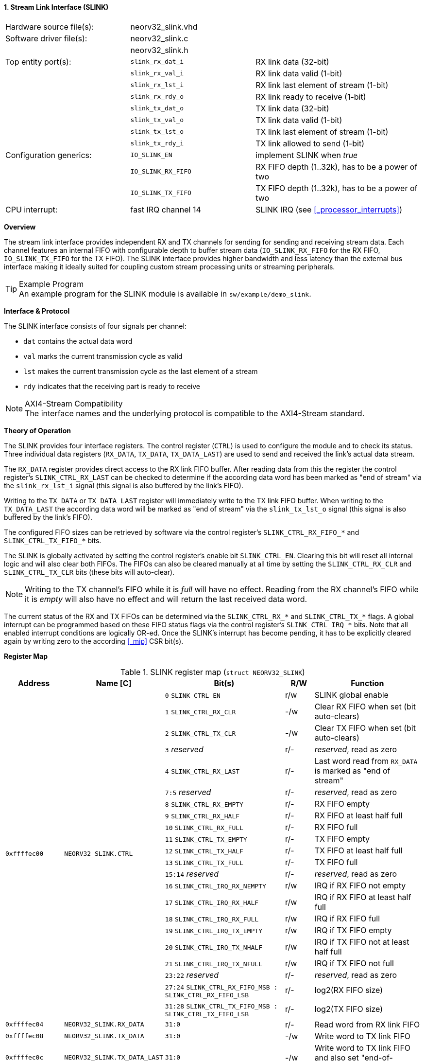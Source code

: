 <<<
:sectnums:
==== Stream Link Interface (SLINK)

[cols="<3,<3,<4"]
[frame="topbot",grid="none"]
|=======================
| Hardware source file(s): | neorv32_slink.vhd   |
| Software driver file(s): | neorv32_slink.c     |
|                          | neorv32_slink.h     |
| Top entity port(s):      | `slink_rx_dat_i`    | RX link data (32-bit)
|                          | `slink_rx_val_i`    | RX link data valid (1-bit)
|                          | `slink_rx_lst_i`    | RX link last element of stream (1-bit)
|                          | `slink_rx_rdy_o`    | RX link ready to receive (1-bit)
|                          | `slink_tx_dat_o`    | TX link data (32-bit)
|                          | `slink_tx_val_o`    | TX link data valid (1-bit)
|                          | `slink_tx_lst_o`    | TX link last element of stream (1-bit)
|                          | `slink_tx_rdy_i`    | TX link allowed to send (1-bit)
| Configuration generics:  | `IO_SLINK_EN`       | implement SLINK when _true_
|                          | `IO_SLINK_RX_FIFO`  | RX FIFO depth (1..32k), has to be a power of two
|                          | `IO_SLINK_TX_FIFO`  | TX FIFO depth (1..32k), has to be a power of two
| CPU interrupt:           | fast IRQ channel 14 | SLINK IRQ (see <<_processor_interrupts>>)
|=======================


**Overview**

The stream link interface provides independent RX and TX channels for sending for sending and receiving
stream data. Each channel features an internal FIFO with configurable depth to buffer stream data
(`IO_SLINK_RX_FIFO` for the RX FIFO, `IO_SLINK_TX_FIFO` for the TX FIFO). The SLINK interface provides higher
bandwidth and less latency than the external bus interface making it ideally suited for coupling custom
stream processing units or streaming peripherals.

.Example Program
[TIP]
An example program for the SLINK module is available in `sw/example/demo_slink`.


**Interface & Protocol**

The SLINK interface consists of four signals per channel:

* `dat` contains the actual data word
* `val` marks the current transmission cycle as valid
* `lst` makes the current transmission cycle as the last element of a stream
* `rdy` indicates that the receiving part is ready to receive

.AXI4-Stream Compatibility
[NOTE]
The interface names and the underlying protocol is compatible to the AXI4-Stream standard.


**Theory of Operation**

The SLINK provides four interface registers. The control register (`CTRL`) is used to configure
the module and to check its status. Three individual data registers (`RX_DATA`, `TX_DATA`, `TX_DATA_LAST`)
are used to send and received the link's actual data stream.

The `RX_DATA` register provides direct access to the RX link FIFO buffer. After reading data from this the register
the control register's `SLINK_CTRL_RX_LAST` can be checked to determine if the according data word has been marked
as "end of stream" via the `slink_rx_lst_i` signal (this signal is also buffered by the link's FIFO).

Writing to the `TX_DATA` or `TX_DATA_LAST` register will immediately write to the TX link FIFO buffer.
When writing to the `TX_DATA_LAST` the according data word will be marked as "end of stream" via the
`slink_tx_lst_o` signal (this signal is also buffered by the link's FIFO).

The configured FIFO sizes can be retrieved by software via the control register's `SLINK_CTRL_RX_FIFO_*` and
`SLINK_CTRL_TX_FIFO_*` bits.

The SLINK is globally activated by setting the control register's enable bit `SLINK_CTRL_EN`. Clearing this bit will
reset all internal logic and will also clear both FIFOs. The FIFOs can also be cleared manually at all time by
setting the `SLINK_CTRL_RX_CLR` and `SLINK_CTRL_TX_CLR` bits (these bits will auto-clear).

[NOTE]
Writing to the TX channel's FIFO while it is _full_ will have no effect. Reading from the RX channel's FIFO while it
is _empty_ will also have no effect and will return the last received data word.

The current status of the RX and TX FIFOs can be determined via the `SLINK_CTRL_RX_*` and `SLINK_CTRL_TX_*` flags.
A global interrupt can be programmed based on these FIFO status flags via the control register's `SLINK_CTRL_IRQ_*`
bits. Note that all enabled interrupt conditions are logically OR-ed. Once the SLINK's interrupt has become pending,
it has to be explicitly cleared again by writing zero to the according <<_mip>> CSR bit(s).


**Register Map**

.SLINK register map (`struct NEORV32_SLINK`)
[cols="<2,<2,<4,^1,<4"]
[options="header",grid="all"]
|=======================
| Address | Name [C] | Bit(s) | R/W | Function
.22+<| `0xffffec00` .22+<| `NEORV32_SLINK.CTRL` <| `0`    `SLINK_CTRL_EN`                                    ^| r/w <| SLINK global enable
                                                <| `1`    `SLINK_CTRL_RX_CLR`                                ^| -/w <| Clear RX FIFO when set (bit auto-clears)
                                                <| `2`    `SLINK_CTRL_TX_CLR`                                ^| -/w <| Clear TX FIFO when set (bit auto-clears)
                                                <| `3`    _reserved_                                         ^| r/- <| _reserved_, read as zero
                                                <| `4`    `SLINK_CTRL_RX_LAST`                               ^| r/- <| Last word read from `RX_DATA` is marked as "end of stream"
                                                <| `7:5`  _reserved_                                         ^| r/- <| _reserved_, read as zero
                                                <| `8`    `SLINK_CTRL_RX_EMPTY`                              ^| r/- <| RX FIFO empty
                                                <| `9`    `SLINK_CTRL_RX_HALF`                               ^| r/- <| RX FIFO at least half full
                                                <| `10`   `SLINK_CTRL_RX_FULL`                               ^| r/- <| RX FIFO full
                                                <| `11`   `SLINK_CTRL_TX_EMPTY`                              ^| r/- <| TX FIFO empty
                                                <| `12`   `SLINK_CTRL_TX_HALF`                               ^| r/- <| TX FIFO at least half full
                                                <| `13`   `SLINK_CTRL_TX_FULL`                               ^| r/- <| TX FIFO full
                                                <| `15:14` _reserved_                                        ^| r/- <| _reserved_, read as zero
                                                <| `16`   `SLINK_CTRL_IRQ_RX_NEMPTY`                         ^| r/w <| IRQ if RX FIFO not empty
                                                <| `17`   `SLINK_CTRL_IRQ_RX_HALF`                           ^| r/w <| IRQ if RX FIFO at least half full
                                                <| `18`   `SLINK_CTRL_IRQ_RX_FULL`                           ^| r/w <| IRQ if RX FIFO full
                                                <| `19`   `SLINK_CTRL_IRQ_TX_EMPTY`                          ^| r/w <| IRQ if TX FIFO empty
                                                <| `20`   `SLINK_CTRL_IRQ_TX_NHALF`                          ^| r/w <| IRQ if TX FIFO not at least half full
                                                <| `21`   `SLINK_CTRL_IRQ_TX_NFULL`                          ^| r/w <| IRQ if TX FIFO not full
                                                <| `23:22` _reserved_                                        ^| r/- <| _reserved_, read as zero
                                                <| `27:24` `SLINK_CTRL_RX_FIFO_MSB : SLINK_CTRL_RX_FIFO_LSB` ^| r/- <| log2(RX FIFO size)
                                                <| `31:28` `SLINK_CTRL_TX_FIFO_MSB : SLINK_CTRL_TX_FIFO_LSB` ^| r/- <| log2(TX FIFO size)
| `0xffffec04` | `NEORV32_SLINK.RX_DATA`      | `31:0` | r/- | Read word from RX link FIFO
| `0xffffec08` | `NEORV32_SLINK.TX_DATA`      | `31:0` | -/w | Write word to TX link FIFO
| `0xffffec0c` | `NEORV32_SLINK.TX_DATA_LAST` | `31:0` | -/w | Write word to TX link FIFO and also set "end-of-stream" delimiter
|=======================
